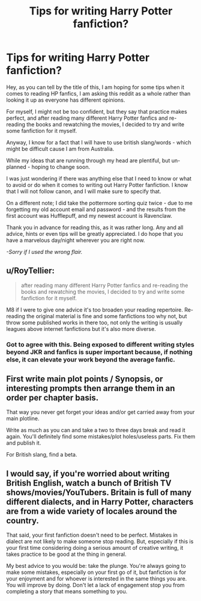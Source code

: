 #+TITLE: Tips for writing Harry Potter fanfiction?

* Tips for writing Harry Potter fanfiction?
:PROPERTIES:
:Author: Ekyt
:Score: 3
:DateUnix: 1592143011.0
:DateShort: 2020-Jun-14
:FlairText: Discussion
:END:
Hey, as you can tell by the title of this, I am hoping for some tips when it comes to reading HP fanfics, I am asking this reddit as a whole rather than looking it up as everyone has different opinions.

For myself, I might not be too confident, but they say that practice makes perfect, and after reading many different Harry Potter fanfics and re-reading the books and rewatching the movies, I decided to try and write some fanfiction for it myself.

Anyway, I know for a fact that I will have to use british slang/words - which might be difficult cause I am from Australia.

While my ideas that are running through my head are plentiful, but un-planned - hoping to change soon.

I was just wondering if there was anything else that I need to know or what to avoid or do when it comes to writing out Harry Potter fanfiction. I know that I will not follow canon, and I will make sure to specify that.

On a different note; I did take the pottermore sorting quiz twice - due to me forgetting my old account email and password - and the results from the first account was Hufflepuff, and my newest account is Ravenclaw.

Thank you in advance for reading this, as it was rather long. Any and all advice, hints or even tips will be greatly appreciated. I do hope that you have a marvelous day/night wherever you are right now.

/-Sorry if I used the wrong flair./


** u/RoyTellier:
#+begin_quote
  after reading many different Harry Potter fanfics and re-reading the books and rewatching the movies, I decided to try and write some fanfiction for it myself.
#+end_quote

M8 if I were to give one advice it's too broaden your reading repertoire. Re-reading the original material is fine and some fanfictions too why not, but throw some published works in there too, not only the writing is usually leagues above internet fanfictions but it's also more diverse.
:PROPERTIES:
:Author: RoyTellier
:Score: 2
:DateUnix: 1592143582.0
:DateShort: 2020-Jun-14
:END:

*** Got to agree with this. Being exposed to different writing styles beyond JKR and fanfics is super important because, if nothing else, it can elevate your work beyond the average fanfic.
:PROPERTIES:
:Author: StellaStarMagic
:Score: 2
:DateUnix: 1592145423.0
:DateShort: 2020-Jun-14
:END:


** First write main plot points / Synopsis, or interesting prompts then arrange them in an order per chapter basis.

That way you never get forget your ideas and/or get carried away from your main plotline.

Write as much as you can and take a two to three days break and read it again. You'll definitely find some mistakes/plot holes/useless parts. Fix them and publish it.

For British slang, find a beta.
:PROPERTIES:
:Author: kprasad13
:Score: 1
:DateUnix: 1592149287.0
:DateShort: 2020-Jun-14
:END:


** I would say, if you're worried about writing British English, watch a bunch of British TV shows/movies/YouTubers. Britain is full of many different dialects, and in Harry Potter, characters are from a wide variety of locales around the country.

That said, your first fanfiction doesn't need to be perfect. Mistakes in dialect are not likely to make someone stop reading. But, especially if this is your first time considering doing a serious amount of creative writing, it takes practice to be good at the thing in general.

My best advice to you would be: take the plunge. You're always going to make some mistakes, especially on your first go of it, but fanfiction is for your enjoyment and for whoever is interested in the same things you are. You will improve by doing. Don't let a lack of engagement stop you from completing a story that means something to you.
:PROPERTIES:
:Author: TheMerryMandolin
:Score: 1
:DateUnix: 1592146396.0
:DateShort: 2020-Jun-14
:END:
